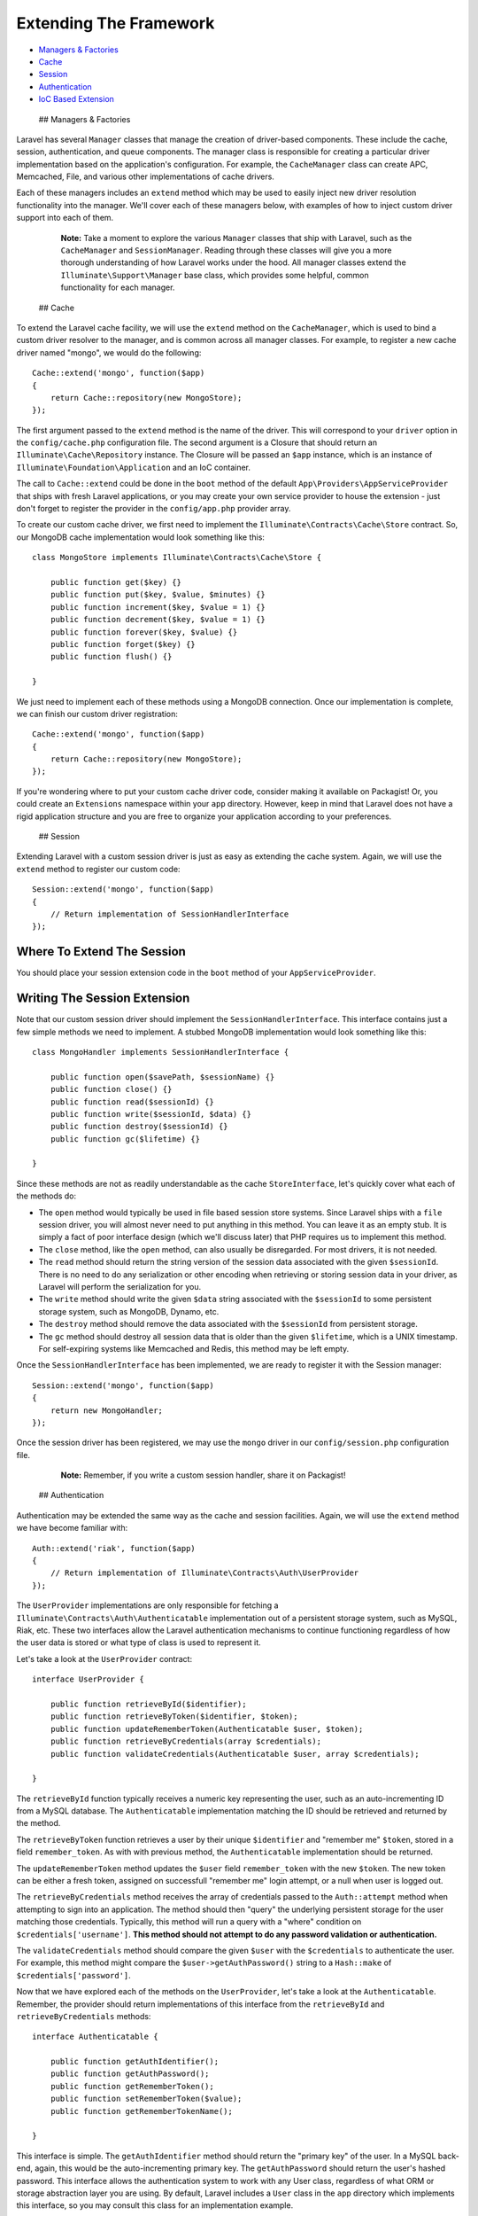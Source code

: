 Extending The Framework
=======================

-  `Managers & Factories <#managers-and-factories>`__
-  `Cache <#cache>`__
-  `Session <#session>`__
-  `Authentication <#authentication>`__
-  `IoC Based Extension <#ioc-based-extension>`__

 ## Managers & Factories

Laravel has several ``Manager`` classes that manage the creation of
driver-based components. These include the cache, session,
authentication, and queue components. The manager class is responsible
for creating a particular driver implementation based on the
application's configuration. For example, the ``CacheManager`` class can
create APC, Memcached, File, and various other implementations of cache
drivers.

Each of these managers includes an ``extend`` method which may be used
to easily inject new driver resolution functionality into the manager.
We'll cover each of these managers below, with examples of how to inject
custom driver support into each of them.

    **Note:** Take a moment to explore the various ``Manager`` classes
    that ship with Laravel, such as the ``CacheManager`` and
    ``SessionManager``. Reading through these classes will give you a
    more thorough understanding of how Laravel works under the hood. All
    manager classes extend the ``Illuminate\Support\Manager`` base
    class, which provides some helpful, common functionality for each
    manager.

 ## Cache

To extend the Laravel cache facility, we will use the ``extend`` method
on the ``CacheManager``, which is used to bind a custom driver resolver
to the manager, and is common across all manager classes. For example,
to register a new cache driver named "mongo", we would do the following:

::

    Cache::extend('mongo', function($app)
    {
        return Cache::repository(new MongoStore);
    });

The first argument passed to the ``extend`` method is the name of the
driver. This will correspond to your ``driver`` option in the
``config/cache.php`` configuration file. The second argument is a
Closure that should return an ``Illuminate\Cache\Repository`` instance.
The Closure will be passed an ``$app`` instance, which is an instance of
``Illuminate\Foundation\Application`` and an IoC container.

The call to ``Cache::extend`` could be done in the ``boot`` method of
the default ``App\Providers\AppServiceProvider`` that ships with fresh
Laravel applications, or you may create your own service provider to
house the extension - just don't forget to register the provider in the
``config/app.php`` provider array.

To create our custom cache driver, we first need to implement the
``Illuminate\Contracts\Cache\Store`` contract. So, our MongoDB cache
implementation would look something like this:

::

    class MongoStore implements Illuminate\Contracts\Cache\Store {

        public function get($key) {}
        public function put($key, $value, $minutes) {}
        public function increment($key, $value = 1) {}
        public function decrement($key, $value = 1) {}
        public function forever($key, $value) {}
        public function forget($key) {}
        public function flush() {}

    }

We just need to implement each of these methods using a MongoDB
connection. Once our implementation is complete, we can finish our
custom driver registration:

::

    Cache::extend('mongo', function($app)
    {
        return Cache::repository(new MongoStore);
    });

If you're wondering where to put your custom cache driver code, consider
making it available on Packagist! Or, you could create an ``Extensions``
namespace within your ``app`` directory. However, keep in mind that
Laravel does not have a rigid application structure and you are free to
organize your application according to your preferences.

 ## Session

Extending Laravel with a custom session driver is just as easy as
extending the cache system. Again, we will use the ``extend`` method to
register our custom code:

::

    Session::extend('mongo', function($app)
    {
        // Return implementation of SessionHandlerInterface
    });

Where To Extend The Session
~~~~~~~~~~~~~~~~~~~~~~~~~~~

You should place your session extension code in the ``boot`` method of
your ``AppServiceProvider``.

Writing The Session Extension
~~~~~~~~~~~~~~~~~~~~~~~~~~~~~

Note that our custom session driver should implement the
``SessionHandlerInterface``. This interface contains just a few simple
methods we need to implement. A stubbed MongoDB implementation would
look something like this:

::

    class MongoHandler implements SessionHandlerInterface {

        public function open($savePath, $sessionName) {}
        public function close() {}
        public function read($sessionId) {}
        public function write($sessionId, $data) {}
        public function destroy($sessionId) {}
        public function gc($lifetime) {}

    }

Since these methods are not as readily understandable as the cache
``StoreInterface``, let's quickly cover what each of the methods do:

-  The ``open`` method would typically be used in file based session
   store systems. Since Laravel ships with a ``file`` session driver,
   you will almost never need to put anything in this method. You can
   leave it as an empty stub. It is simply a fact of poor interface
   design (which we'll discuss later) that PHP requires us to implement
   this method.
-  The ``close`` method, like the ``open`` method, can also usually be
   disregarded. For most drivers, it is not needed.
-  The ``read`` method should return the string version of the session
   data associated with the given ``$sessionId``. There is no need to do
   any serialization or other encoding when retrieving or storing
   session data in your driver, as Laravel will perform the
   serialization for you.
-  The ``write`` method should write the given ``$data`` string
   associated with the ``$sessionId`` to some persistent storage system,
   such as MongoDB, Dynamo, etc.
-  The ``destroy`` method should remove the data associated with the
   ``$sessionId`` from persistent storage.
-  The ``gc`` method should destroy all session data that is older than
   the given ``$lifetime``, which is a UNIX timestamp. For self-expiring
   systems like Memcached and Redis, this method may be left empty.

Once the ``SessionHandlerInterface`` has been implemented, we are ready
to register it with the Session manager:

::

    Session::extend('mongo', function($app)
    {
        return new MongoHandler;
    });

Once the session driver has been registered, we may use the ``mongo``
driver in our ``config/session.php`` configuration file.

    **Note:** Remember, if you write a custom session handler, share it
    on Packagist!

 ## Authentication

Authentication may be extended the same way as the cache and session
facilities. Again, we will use the ``extend`` method we have become
familiar with:

::

    Auth::extend('riak', function($app)
    {
        // Return implementation of Illuminate\Contracts\Auth\UserProvider
    });

The ``UserProvider`` implementations are only responsible for fetching a
``Illuminate\Contracts\Auth\Authenticatable`` implementation out of a
persistent storage system, such as MySQL, Riak, etc. These two
interfaces allow the Laravel authentication mechanisms to continue
functioning regardless of how the user data is stored or what type of
class is used to represent it.

Let's take a look at the ``UserProvider`` contract:

::

    interface UserProvider {

        public function retrieveById($identifier);
        public function retrieveByToken($identifier, $token);
        public function updateRememberToken(Authenticatable $user, $token);
        public function retrieveByCredentials(array $credentials);
        public function validateCredentials(Authenticatable $user, array $credentials);

    }

The ``retrieveById`` function typically receives a numeric key
representing the user, such as an auto-incrementing ID from a MySQL
database. The ``Authenticatable`` implementation matching the ID should
be retrieved and returned by the method.

The ``retrieveByToken`` function retrieves a user by their unique
``$identifier`` and "remember me" ``$token``, stored in a field
``remember_token``. As with with previous method, the
``Authenticatable`` implementation should be returned.

The ``updateRememberToken`` method updates the ``$user`` field
``remember_token`` with the new ``$token``. The new token can be either
a fresh token, assigned on successfull "remember me" login attempt, or a
null when user is logged out.

The ``retrieveByCredentials`` method receives the array of credentials
passed to the ``Auth::attempt`` method when attempting to sign into an
application. The method should then "query" the underlying persistent
storage for the user matching those credentials. Typically, this method
will run a query with a "where" condition on
``$credentials['username']``. **This method should not attempt to do any
password validation or authentication.**

The ``validateCredentials`` method should compare the given ``$user``
with the ``$credentials`` to authenticate the user. For example, this
method might compare the ``$user->getAuthPassword()`` string to a
``Hash::make`` of ``$credentials['password']``.

Now that we have explored each of the methods on the ``UserProvider``,
let's take a look at the ``Authenticatable``. Remember, the provider
should return implementations of this interface from the
``retrieveById`` and ``retrieveByCredentials`` methods:

::

    interface Authenticatable {

        public function getAuthIdentifier();
        public function getAuthPassword();
        public function getRememberToken();
        public function setRememberToken($value);
        public function getRememberTokenName();

    }

This interface is simple. The ``getAuthIdentifier`` method should return
the "primary key" of the user. In a MySQL back-end, again, this would be
the auto-incrementing primary key. The ``getAuthPassword`` should return
the user's hashed password. This interface allows the authentication
system to work with any User class, regardless of what ORM or storage
abstraction layer you are using. By default, Laravel includes a ``User``
class in the ``app`` directory which implements this interface, so you
may consult this class for an implementation example.

Finally, once we have implemented the ``UserProvider``, we are ready to
register our extension with the ``Auth`` facade:

::

    Auth::extend('riak', function($app)
    {
        return new RiakUserProvider($app['riak.connection']);
    });

After you have registered the driver with the ``extend`` method, you
switch to the new driver in your ``config/auth.php`` configuration file.

 ## IoC Based Extension

Almost every service provider included with the Laravel framework binds
objects into the IoC container. You can find a list of your
application's service providers in the ``config/app.php`` configuration
file. As you have time, you should skim through each of these provider's
source code. By doing so, you will gain a much better understanding of
what each provider adds to the framework, as well as what keys are used
to bind various services into the IoC container.

For example, the ``HashServiceProvider`` binds a ``hash`` key into the
IoC container, which resolves into a ``Illuminate\Hashing\BcryptHasher``
instance. You can easily extend and override this class within your own
application by overriding this IoC binding. For example:

::

    <?php namespace App\Providers;

    class SnappyHashProvider extends \Illuminate\Hashing\HashServiceProvider {

        public function boot()
        {
            $this->app->bindShared('hash', function()
            {
                return new \Snappy\Hashing\ScryptHasher;
            });

            parent::boot();
        }

    }

Note that this class extends the ``HashServiceProvider``, not the
default ``ServiceProvider`` base class. Once you have extended the
service provider, swap out the ``HashServiceProvider`` in your
``config/app.php`` configuration file with the name of your extended
provider.

This is the general method of extending any core class that is bound in
the container. Essentially every core class is bound in the container in
this fashion, and can be overridden. Again, reading through the included
framework service providers will familiarize you with where various
classes are bound into the container, and what keys they are bound by.
This is a great way to learn more about how Laravel is put together.
